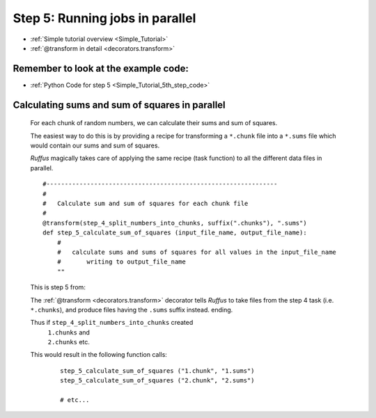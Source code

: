 .. _Simple_Tutorial_5th_step:

###################################################################
Step 5: Running jobs in parallel
###################################################################
* :ref:`Simple tutorial overview <Simple_Tutorial>` 
* :ref:`@transform in detail <decorators.transform>`

**************************************************************************************
Remember to look at the example code:
**************************************************************************************
* :ref:`Python Code for step 5 <Simple_Tutorial_5th_step_code>` 

**************************************************************************************
Calculating sums and sum of squares in parallel
**************************************************************************************

    For each chunk of random numbers, we can calculate their sums and sum of squares.
    
    The easiest way to do this is by providing a recipe for transforming a ``*.chunk`` file
    into a ``*.sums`` file which would contain our sums and sum of squares.
    
    *Ruffus* magically takes care of applying the same recipe (task function) to all the different
    data files in parallel.
    
    ::
        
        #---------------------------------------------------------------
        #
        #   Calculate sum and sum of squares for each chunk file
        #
        @transform(step_4_split_numbers_into_chunks, suffix(".chunks"), ".sums")
        def step_5_calculate_sum_of_squares (input_file_name, output_file_name):
            #
            #   calculate sums and sums of squares for all values in the input_file_name
            #       writing to output_file_name
            ""

    This is step 5 from:
    
    .. image:: ../../images/simple_tutorial_step4.png
        :scale: 50
       

    The :ref:`@transform <decorators.transform>` decorator tells *Ruffus* to take files from the step 4 task (i.e. ``*.chunks``),
    and produce files having the ``.sums`` suffix instead.
    ending.
    
    Thus if ``step_4_split_numbers_into_chunks`` created
        | ``1.chunks`` and 
        | ``2.chunks`` etc.
    This would result in the following function calls:
    
        ::
        
            step_5_calculate_sum_of_squares ("1.chunk", "1.sums")
            step_5_calculate_sum_of_squares ("2.chunk", "2.sums")
            
            # etc...
            




